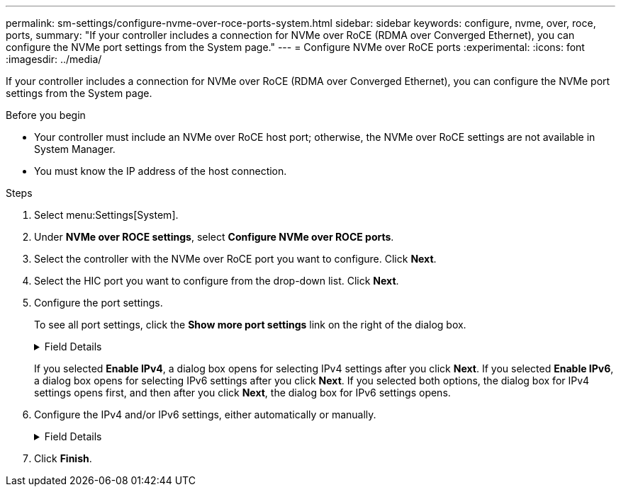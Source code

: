 ---
permalink: sm-settings/configure-nvme-over-roce-ports-system.html
sidebar: sidebar
keywords: configure, nvme, over, roce, ports,
summary: "If your controller includes a connection for NVMe over RoCE (RDMA over Converged Ethernet), you can configure the NVMe port settings from the System page."
---
= Configure NVMe over RoCE ports
:experimental:
:icons: font
:imagesdir: ../media/

[.lead]
If your controller includes a connection for NVMe over RoCE (RDMA over Converged Ethernet), you can configure the NVMe port settings from the System page.

.Before you begin

* Your controller must include an NVMe over RoCE host port; otherwise, the NVMe over RoCE settings are not available in System Manager.
* You must know the IP address of the host connection.

.Steps

. Select menu:Settings[System].
. Under *NVMe over ROCE settings*, select *Configure NVMe over ROCE ports*.
. Select the controller with the NVMe over RoCE port you want to configure. Click *Next*.
. Select the HIC port you want to configure from the drop-down list. Click *Next*.
. Configure the port settings.
+
To see all port settings, click the *Show more port settings* link on the right of the dialog box.
+
.Field Details
[%collapsible]
====

[cols="1a,1a" options="header"]
|===
| Port Setting| Description
a|
Configured ethernet port speed
a|
Select the speed that matches the speed capability of the SFP on the port.
a|
Enable IPv4 / Enable IPv6
a|
Select one or both options to enable support for IPv4 and IPv6 networks.

NOTE: If you want to disable port access, deselect both check boxes.

a|
MTU size     (Available by clicking *Show more port settings*.)
a|
If necessary, enter a new size in bytes for the Maximum Transmission Unit (MTU).

The default Maximum Transmission Unit (MTU) size is 1500 bytes per frame. You must enter a value between 1500 and 9000.

|===
====
+
If you selected *Enable IPv4*, a dialog box opens for selecting IPv4 settings after you click *Next*. If you selected *Enable IPv6*, a dialog box opens for selecting IPv6 settings after you click *Next*. If you selected both options, the dialog box for IPv4 settings opens first, and then after you click *Next*, the dialog box for IPv6 settings opens.

. Configure the IPv4 and/or IPv6 settings, either automatically or manually.
+
.Field Details
[%collapsible]
====

[cols="1a,1a" options="header"]
|===
| Port setting| Description
a|
Automatically obtain configuration
a|
Select this option to obtain the configuration automatically.
a|
Manually specify static configuration
a|
Select this option, and then enter a static address in the fields. (If desired, you can cut and paste addresses into the fields.) For IPv4, include the network subnet mask and gateway. For IPv6, include the routable IP address and router IP address.     If you are configuring an EF600 storage array with a 200Gb-capable HIC, this dialog box displays two sets of fields for network parameters, one for a physical port (external) and one for a virtual port (internal). You should assign unique parameters for both ports. These settings allow the host to establish a path between each port, and for the HIC to achieve maximum performance. If you do not assign an IP address to the virtual port, the HIC will run at approximately half its capable speed.

|===
====

. Click *Finish*.
